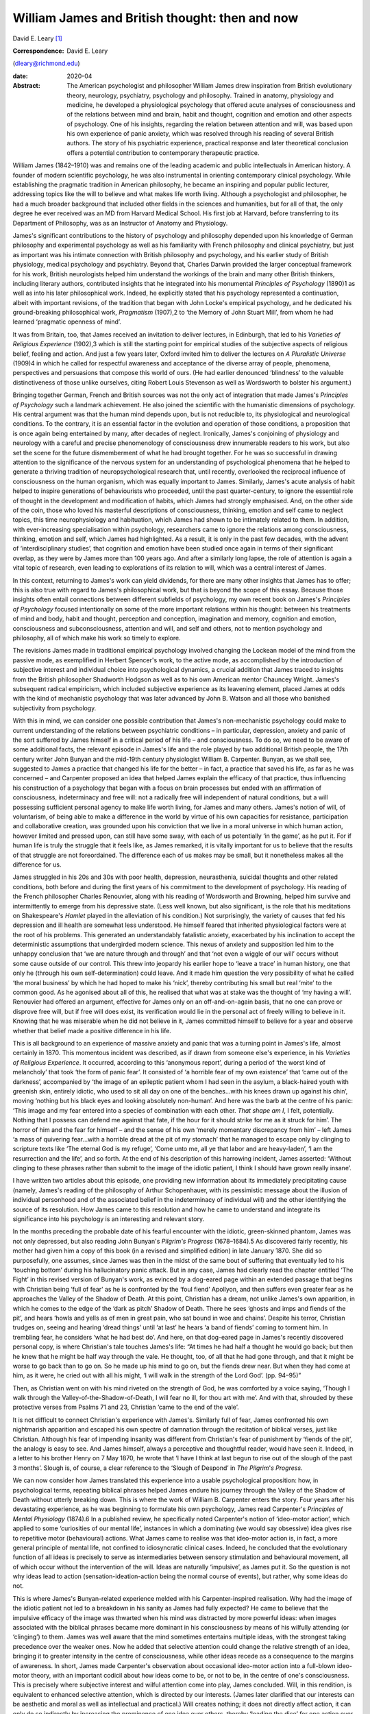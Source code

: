 ===============================================
William James and British thought: then and now
===============================================



David E. Leary [1]_

:Correspondence: David E. Leary
(dleary@richmond.edu)

:date: 2020-04

:Abstract:
   The American psychologist and philosopher William James drew
   inspiration from British evolutionary theory, neurology, psychiatry,
   psychology and philosophy. Trained in anatomy, physiology and
   medicine, he developed a physiological psychology that offered acute
   analyses of consciousness and of the relations between mind and
   brain, habit and thought, cognition and emotion and other aspects of
   psychology. One of his insights, regarding the relation between
   attention and will, was based upon his own experience of panic
   anxiety, which was resolved through his reading of several British
   authors. The story of his psychiatric experience, practical response
   and later theoretical conclusion offers a potential contribution to
   contemporary therapeutic practice.


.. contents::
   :depth: 3
..

William James (1842–1910) was and remains one of the leading academic
and public intellectuals in American history. A founder of modern
scientific psychology, he was also instrumental in orienting
contemporary clinical psychology. While establishing the pragmatic
tradition in American philosophy, he became an inspiring and popular
public lecturer, addressing topics like the will to believe and what
makes life worth living. Although a psychologist and philosopher, he had
a much broader background that included other fields in the sciences and
humanities, but for all of that, the only degree he ever received was an
MD from Harvard Medical School. His first job at Harvard, before
transferring to its Department of Philosophy, was as an Instructor of
Anatomy and Physiology.

James's significant contributions to the history of psychology and
philosophy depended upon his knowledge of German philosophy and
experimental psychology as well as his familiarity with French
philosophy and clinical psychiatry, but just as important was his
intimate connection with British philosophy and psychology, and his
earlier study of British physiology, medical psychology and psychiatry.
Beyond that, Charles Darwin provided the larger conceptual framework for
his work, British neurologists helped him understand the workings of the
brain and many other British thinkers, including literary authors,
contributed insights that he integrated into his monumental *Principles
of Psychology* (1890)1 as well as into his later philosophical work.
Indeed, he explicitly stated that his psychology represented a
continuation, albeit with important revisions, of the tradition that
began with John Locke's empirical psychology, and he dedicated his
ground-breaking philosophical work, *Pragmatism* (1907),2 to ‘the Memory
of John Stuart Mill’, from whom he had learned ‘pragmatic openness of
mind’.

It was from Britain, too, that James received an invitation to deliver
lectures, in Edinburgh, that led to his *Varieties of Religious
Experience* (1902),3 which is still the starting point for empirical
studies of the subjective aspects of religious belief, feeling and
action. And just a few years later, Oxford invited him to deliver the
lectures on *A Pluralistic Universe* (1909)4 in which he called for
respectful awareness and acceptance of the diverse array of people,
phenomena, perspectives and persuasions that compose this world of ours.
(He had earlier denounced ‘blindness’ to the valuable distinctiveness of
those unlike ourselves, citing Robert Louis Stevenson as well as
Wordsworth to bolster his argument.)

Bringing together German, French and British sources was not the only
act of integration that made James's *Principles of Psychology* such a
landmark achievement. He also joined the scientific with the humanistic
dimensions of psychology. His central argument was that the human mind
depends upon, but is not reducible to, its physiological and
neurological conditions. To the contrary, it is an essential factor in
the evolution and operation of those conditions, a proposition that is
once again being entertained by many, after decades of neglect.
Ironically, James's conjoining of physiology and neurology with a
careful and precise phenomenology of consciousness drew innumerable
readers to his work, but also set the scene for the future dismemberment
of what he had brought together. For he was so successful in drawing
attention to the significance of the nervous system for an understanding
of psychological phenomena that he helped to generate a thriving
tradition of neuropsychological research that, until recently,
overlooked the reciprocal influence of consciousness on the human
organism, which was equally important to James. Similarly, James's acute
analysis of habit helped to inspire generations of behaviourists who
proceeded, until the past quarter-century, to ignore the essential role
of thought in the development and modification of habits, which James
had strongly emphasised. And, on the other side of the coin, those who
loved his masterful descriptions of consciousness, thinking, emotion and
self came to neglect topics, this time neurophysiology and habituation,
which James had shown to be intimately related to them. In addition,
with ever-increasing specialisation within psychology, researchers came
to ignore the relations among consciousness, thinking, emotion and self,
which James had highlighted. As a result, it is only in the past few
decades, with the advent of ‘interdisciplinary studies’, that cognition
and emotion have been studied once again in terms of their significant
overlap, as they were by James more than 100 years ago. And after a
similarly long lapse, the role of attention is again a vital topic of
research, even leading to explorations of its relation to will, which
was a central interest of James.

In this context, returning to James's work can yield dividends, for
there are many other insights that James has to offer; this is also true
with regard to James's philosophical work, but that is beyond the scope
of this essay. Because those insights often entail connections between
different subfields of psychology, my own recent book on James's
*Principles of Psychology* focused intentionally on some of the more
important relations within his thought: between his treatments of mind
and body, habit and thought, perception and conception, imagination and
memory, cognition and emotion, consciousness and subconsciousness,
attention and will, and self and others, not to mention psychology and
philosophy, all of which make his work so timely to explore.

The revisions James made in traditional empirical psychology involved
changing the Lockean model of the mind from the passive mode, as
exemplified in Herbert Spencer's work, to the active mode, as
accomplished by the introduction of subjective interest and individual
choice into psychological dynamics, a crucial addition that James traced
to insights from the British philosopher Shadworth Hodgson as well as to
his own American mentor Chauncey Wright. James's subsequent radical
empiricism, which included subjective experience as its leavening
element, placed James at odds with the kind of mechanistic psychology
that was later advanced by John B. Watson and all those who banished
subjectivity from psychology.

With this in mind, we can consider one possible contribution that
James's non-mechanistic psychology could make to current understanding
of the relations between psychiatric conditions – in particular,
depression, anxiety and panic of the sort suffered by James himself in a
critical period of his life – and consciousness. To do so, we need to be
aware of some additional facts, the relevant episode in James's life and
the role played by two additional British people, the 17th century
writer John Bunyan and the mid-19th century physiologist William B.
Carpenter. Bunyan, as we shall see, suggested to James a practice that
changed his life for the better – in fact, a practice that saved his
life, as far as he was concerned – and Carpenter proposed an idea that
helped James explain the efficacy of that practice, thus influencing his
construction of a psychology that began with a focus on brain processes
but ended with an affirmation of consciousness, indeterminacy and free
will: not a radically free will independent of natural conditions, but a
will possessing sufficient personal agency to make life worth living,
for James and many others. James's notion of will, of voluntarism, of
being able to make a difference in the world by virtue of his own
capacities for resistance, participation and collaborative creation, was
grounded upon his conviction that we live in a moral universe in which
human action, however limited and pressed upon, can still have some
sway, with each of us potentially ‘in the game’, as he put it. For if
human life is truly the struggle that it feels like, as James remarked,
it is vitally important for us to believe that the results of that
struggle are not foreordained. The difference each of us makes may be
small, but it nonetheless makes all the difference for us.

James struggled in his 20s and 30s with poor health, depression,
neurasthenia, suicidal thoughts and other related conditions, both
before and during the first years of his commitment to the development
of psychology. His reading of the French philosopher Charles Renouvier,
along with his reading of Wordsworth and Browning, helped him survive
and intermittently to emerge from his depressive state. (Less well
known, but also significant, is the role that his meditations on
Shakespeare's *Hamlet* played in the alleviation of his condition.) Not
surprisingly, the variety of causes that fed his depression and ill
health are somewhat less understood. He himself feared that inherited
physiological factors were at the root of his problems. This generated
an understandably fatalistic anxiety, exacerbated by his inclination to
accept the deterministic assumptions that undergirded modern science.
This nexus of anxiety and supposition led him to the unhappy conclusion
that ‘we are nature through and through’ and that ‘not even a wiggle of
our will’ occurs without some cause outside of our control. This threw
into jeopardy his earlier hope to ‘leave a trace’ in human history, one
that only he (through his own self-determination) could leave. And it
made him question the very possibility of what he called ‘the moral
business’ by which he had hoped to make his ‘nick’, thereby contributing
his small but real ‘mite’ to the common good. As he agonised about all
of this, he realised that what was at stake was the thought of ‘my
having a will’. Renouvier had offered an argument, effective for James
only on an off-and-on-again basis, that no one can prove or disprove
free will, but if free will does exist, its verification would lie in
the personal act of freely willing to believe in it. Knowing that he was
miserable when he did not believe in it, James committed himself to
believe for a year and observe whether that belief made a positive
difference in his life.

This is all background to an experience of massive anxiety and panic
that was a turning point in James's life, almost certainly in 1870. This
momentous incident was described, as if drawn from someone else's
experience, in his *Varieties of Religious Experience*. It occurred,
according to this ‘anonymous report’, during a period of ‘the worst kind
of melancholy’ that took ‘the form of panic fear’. It consisted of ‘a
horrible fear of my own existence’ that ‘came out of the darkness’,
accompanied by ‘the image of an epileptic patient whom I had seen in the
asylum, a black-haired youth with greenish skin, entirely idiotic, who
used to sit all day on one of the benches…with his knees drawn up
against his chin’, moving ‘nothing but his black eyes and looking
absolutely non-human’. And here was the barb at the centre of his panic:
‘This image and my fear entered into a species of combination with each
other. *That shape am I*, I felt, potentially. Nothing that I possess
can defend me against that fate, if the hour for it should strike for me
as it struck for him’. The horror of him and the fear for himself – and
the sense of his own ‘merely momentary discrepancy from him’ – left
James ‘a mass of quivering fear…with a horrible dread at the pit of my
stomach’ that he managed to escape only by clinging to scripture texts
like ‘The eternal God is my refuge’, ‘Come unto me, all ye that labor
and are heavy-laden’, ‘I am the resurrection and the life’, and so
forth. At the end of his description of this harrowing incident, James
asserted: ‘Without clinging to these phrases rather than submit to the
image of the idiotic patient, I think I should have grown really
insane’.

I have written two articles about this episode, one providing new
information about its immediately precipitating cause (namely, James's
reading of the philosophy of Arthur Schopenhauer, with its pessimistic
message about the illusion of individual personhood and of the
associated belief in the indeterminacy of individual will) and the other
identifying the source of its resolution. How James came to this
resolution and how he came to understand and integrate its significance
into his psychology is an interesting and relevant story.

In the months preceding the probable date of his fearful encounter with
the idiotic, green-skinned phantom, James was not only depressed, but
also reading John Bunyan's *Pilgrim's Progress* (1678–1684).5 As
discovered fairly recently, his mother had given him a copy of this book
(in a revised and simplified edition) in late January 1870. She did so
purposefully, one assumes, since James was then in the midst of the same
bout of suffering that eventually led to his ‘touching bottom’ during
his hallucinatory panic attack. But in any case, James had clearly read
the chapter entitled ‘The Fight’ in this revised version of Bunyan's
work, as evinced by a dog-eared page within an extended passage that
begins with Christian being ‘full of fear’ as he is confronted by the
‘foul fiend’ Apollyon, and then suffers even greater fear as he
approaches the Valley of the Shadow of Death. At this point, Christian
has a dream, not unlike James's own apparition, in which he comes to the
edge of the ‘dark as pitch’ Shadow of Death. There he sees ‘ghosts and
imps and fiends of the pit’, and hears ‘howls and yells as of men in
great pain, who sat bound in woe and chains’. Despite his terror,
Christian trudges on, seeing and hearing ‘dread things’ until ‘at last’
he hears ‘a band of fiends’ coming to torment him. In trembling fear, he
considers ‘what he had best do’. And here, on that dog-eared page in
James's recently discovered personal copy, is where Christian's tale
touches James's life: “At times he had half a thought he would go back;
but then he knew that he might be half way through the vale. He thought,
too, of all that he had gone through, and that it might be worse to go
back than to go on. So he made up his mind to go on, but the fiends drew
near. But when they had come at him, as it were, he cried out with all
his might, ‘I will walk in the strength of the Lord God’. (pp. 94–95)”

Then, as Christian went on with his mind riveted on the strength of God,
he was comforted by a voice saying, ‘Though I walk through the
Valley-of-the-Shadow-of-Death, I will fear no ill, for thou art with
me’. And with that, shrouded by these protective verses from Psalms 71
and 23, Christian ‘came to the end of the vale’.

It is not difficult to connect Christian's experience with James's.
Similarly full of fear, James confronted his own nightmarish apparition
and escaped his own spectre of damnation through the recitation of
biblical verses, just like Christian. Although his fear of impending
insanity was different from Christian's fear of punishment by ‘fiends of
the pit’, the analogy is easy to see. And James himself, always a
perceptive and thoughtful reader, would have seen it. Indeed, in a
letter to his brother Henry on 7 May 1870, he wrote that ‘I have I think
at last begun to rise out of the slough of the past 3 months’. Slough
is, of course, a clear reference to the ‘Slough of Despond’ in *The
Pilgrim*'*s Progress*.

We can now consider how James translated this experience into a usable
psychological proposition: how, in psychological terms, repeating
biblical phrases helped James endure his journey through the Valley of
the Shadow of Death without utterly breaking down. This is where the
work of William B. Carpenter enters the story. Four years after his
devastating experience, as he was beginning to formulate his own
psychology, James read Carpenter's *Principles of Mental Physiology*
(1874).6 In a published review, he specifically noted Carpenter's notion
of ‘ideo-motor action’, which applied to some ‘curiosities of our mental
life’, instances in which a dominating (we would say obsessive) idea
gives rise to repetitive motor (behavioural) actions. What James came to
realise was that ideo-motor action is, in fact, a more general principle
of mental life, not confined to idiosyncratic clinical cases. Indeed, he
concluded that the evolutionary function of all ideas is precisely to
serve as intermediaries between sensory stimulation and behavioural
movement, all of which occur without the intervention of the will. Ideas
are naturally ‘impulsive’, as James put it. So the question is not why
ideas lead to action (sensation-ideation-action being the normal course
of events), but rather, why some ideas do not.

This is where James's Bunyan-related experience melded with his
Carpenter-inspired realisation. Why had the image of the idiotic patient
not led to a breakdown in his sanity as James had fully expected? He
came to believe that the impulsive efficacy of the image was thwarted
when his mind was distracted by more powerful ideas: when images
associated with the biblical phrases became more dominant in his
consciousness by means of his wilfully attending (or ‘clinging’) to
them. James was well aware that the mind sometimes entertains multiple
ideas, with the strongest taking precedence over the weaker ones. Now he
added that selective attention could change the relative strength of an
idea, bringing it to greater intensity in the centre of consciousness,
while other ideas recede as a consequence to the margins of awareness.
In short, James made Carpenter's observation about occasional ideo-motor
action into a full-blown ideo-motor theory, with an important codicil
about how ideas come to be, or not to be, in the centre of one's
consciousness. This is precisely where subjective interest and wilful
attention come into play, James concluded. Will, in this rendition, is
equivalent to enhanced selective attention, which is directed by our
interests. (James later clarified that our interests can be aesthetic
and moral as well as intellectual and practical.) Will creates nothing;
it does not directly affect action, it can only do so indirectly by
increasing the prominence of one idea over others, thereby ‘loading the
dice’ for one action over others. (Another way to say this is that we
cannot will a movement independently of thinking about it.) In this way
only do dominant ideas bring about ‘voluntary action’ as opposed to
involuntary, instinctive or habituated responses.

This psychological explanation, giving a restricted yet significant role
to personal interest and selective attention, provides the essential
framework for James's chapter on ‘The Will’ in his *Principles of
Psychology*. In that chapter, he explains and defends his ideo-motor
theory and outlines ‘Five Types of Decision’ according to the
prominence, conflict or absence of competing ideas. He also discusses
extreme cases of ‘The Explosive Will,’ in which the impulsive power of
ideas is not sufficiently repressed by countervailing ideas, and ‘The
Obstructed Will,’ in which the repression of ideas is excessive.
Clearly, what James offered was primarily a phenomenological description
of the experience of will. Simple though it is, it bears consideration
as contemporary research re-opens the matter of selective attention and
its relation to will or willpower. The proof of its theoretical adequacy
will depend, of course, upon the accumulation of scientific evidence,
but its practical utility will be judged best by psychotherapeutic
outcomes. Can a focus on certain ideas or images facilitate behavioural
change, whether immediately or after repeated occurrence, whatever might
be going on ‘behind the scenes’ in terms of biochemical transformations
and neurological processes? Research on meditation suggests that it can.
What about therapeutic success? More should be made of this, especially
among those who typically emphasise biomedical factors in treatment
settings. More particularly, it might be useful to explore James's claim
that, although individuals cannot directly will a change in their
psychiatric condition, they can and should maintain a focus on the idea
of an alternative, keeping that idea forcefully in mind during the
course of whatever kind of therapy might be taking place. It cannot
hurt, and it might well prove to be beneficial. A good deal of research,
after all, has shown that the mind is much more powerful, in a variety
of ways, than was once assumed.

This is all reminiscent of Viktor Frankl's comment, very possibly made
with James's views in mind, that even when all other means of changing a
situation are blocked, as in a concentration camp or a severe
psychiatric condition, one can at least posit one's own attitude toward
what is happening in one's life.7 That attitude, expressing a firmly
held idea or wish for another state of affairs, may well contribute,
along with other remedies, to a positive change. William James, the
grateful recipient of many British ideas, certainly thought so.

Interested persons can find additional information about James and his
work, relevant to this essay, in
references8\ :sup:`,`\ 9\ :sup:`,`\ 10\ :sup:`,`\ 11. The title of the
last reference, ‘A moralist in an age of scientific analysis and
skepticism', is used to describe James, but it comes, in fact, from
James’s own description of the British novelist George Eliot, indicating
yet another link between James and British authors.

**David E. Leary** is University Professor Emeritus at the School of
Arts and Sciences, University of Richmond, USA.

.. [1]
   **Declaration of interest:** None.
